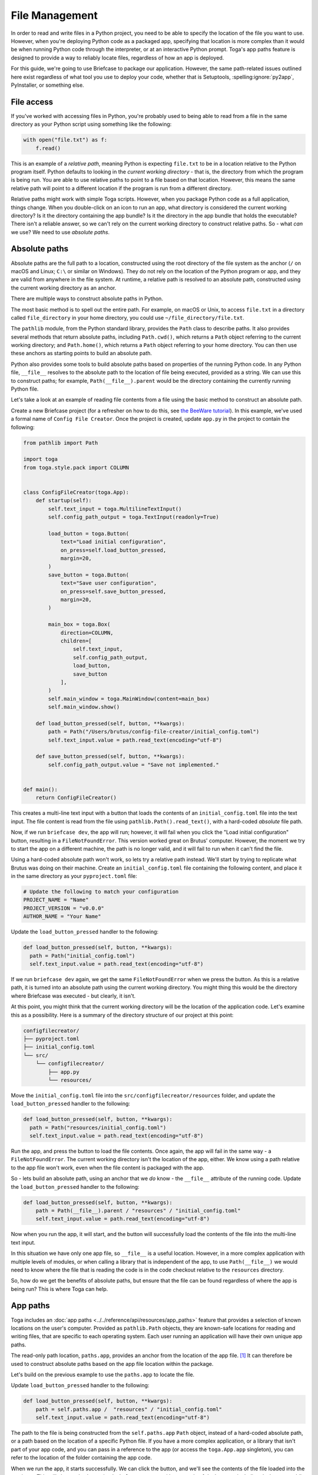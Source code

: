 ===============
File Management
===============

In order to read and write files in a Python project, you need to be able to specify the location of the file you want to use. However, when you're deploying Python code as a packaged app, specifying that location is more complex than it would be when running Python code through the interpreter, or at an interactive Python prompt. Toga's app paths feature is designed to provide a way to reliably locate files, regardless of how an app is deployed.

For this guide, we're going to use Briefcase to package our application. However, the same path-related issues outlined here exist regardless of what tool you use to deploy your code, whether that is Setuptools, :spelling:ignore:`py2app`, PyInstaller, or something else.

File access
===========

If you've worked with accessing files in Python, you're probably used to being able to read from a file in the same directory as your Python script using something like the following:

.. code-block:: python

    with open("file.txt") as f:
        f.read()

This is an example of a *relative path*, meaning Python is expecting ``file.txt`` to be in a location relative to the Python program itself. Python defaults to looking in the *current working directory* - that is, the directory from which the program is being run. You are able to use relative paths to point to a file based on that location. However, this means the same relative path will point to a different location if the program is run from a different directory.

Relative paths might work with simple Toga scripts. However, when you package Python code as a full application, things change. When you double-click on an icon to run an app, what directory is considered the current working directory? Is it the directory containing the app bundle? Is it the directory in the app bundle that holds the executable? There isn't a reliable answer, so we can't rely on the current working directory to construct relative paths. So - what *can* we use? We need to use *absolute paths*.

Absolute paths
==============

Absolute paths are the full path to a location, constructed using the root directory of the file system as the anchor (``/`` on macOS and Linux; ``C:\`` or similar on Windows). They do not rely on the location of the Python program or app, and they are valid from anywhere in the file system. At runtime, a relative path is resolved to an absolute path, constructed using the current working directory as an anchor.

There are multiple ways to construct absolute paths in Python.

The most basic method is to spell out the entire path. For example, on macOS or Unix, to access ``file.txt`` in a directory called ``file_directory`` in your home directory, you could use ``~/file_directory/file.txt``.

The ``pathlib`` module, from the Python standard library, provides the ``Path`` class to describe paths. It also provides several methods that return absolute paths, including ``Path.cwd()``, which returns a ``Path`` object referring to the current working directory; and ``Path.home()``, which returns a ``Path`` object referring to your home directory. You can then use these anchors as starting points to build an absolute path.

Python also provides some tools to build absolute paths based on properties of the running Python code. In any Python file, ``__file__`` resolves to the absolute path to the location of file being executed, provided as a string. We can use this to construct paths; for example, ``Path(__file__).parent`` would be the directory containing the currently running Python file.

Let's take a look at an example of reading file contents from a file using the basic method to construct an absolute path.

Create a new Briefcase project (for a refresher on how to do this, see `the BeeWare tutorial <https://docs.beeware.org/en/latest/tutorial/tutorial-1.html>`__). In this example, we've used a formal name of ``Config File Creator``. Once the project is created, update ``app.py`` in the project to contain the following:

.. code-block:: python

    from pathlib import Path

    import toga
    from toga.style.pack import COLUMN


    class ConfigFileCreator(toga.App):
        def startup(self):
            self.text_input = toga.MultilineTextInput()
            self.config_path_output = toga.TextInput(readonly=True)

            load_button = toga.Button(
                text="Load initial configuration",
                on_press=self.load_button_pressed,
                margin=20,
            )
            save_button = toga.Button(
                text="Save user configuration",
                on_press=self.save_button_pressed,
                margin=20,
            )

            main_box = toga.Box(
                direction=COLUMN,
                children=[
                    self.text_input,
                    self.config_path_output,
                    load_button,
                    save_button
                ],
            )
            self.main_window = toga.MainWindow(content=main_box)
            self.main_window.show()

        def load_button_pressed(self, button, **kwargs):
            path = Path("/Users/brutus/config-file-creator/initial_config.toml")
            self.text_input.value = path.read_text(encoding="utf-8")

        def save_button_pressed(self, button, **kwargs):
            self.config_path_output.value = "Save not implemented."


    def main():
        return ConfigFileCreator()


This creates a multi-line text input with a button that loads the contents of an ``initial_config.toml`` file into the text input. The file content is read from the file using ``pathlib.Path().read_text()``, with a hard-coded *absolute* file path.

Now, if we run ``briefcase dev``, the app will run; however, it will fail when you click the "Load initial configuration" button, resulting in a ``FileNotFoundError``. This version worked great on Brutus' computer. However, the moment we try to start the app on a different machine, the path is no longer valid, and it will fail to run when it can't find the file.

Using a hard-coded absolute path won't work, so lets try a relative path instead. We'll start by trying to replicate what Brutus was doing on their machine. Create an ``initial_config.toml`` file containing the following content, and place it in the same directory as your ``pyproject.toml`` file:

.. code-block:: toml

    # Update the following to match your configuration
    PROJECT_NAME = "Name"
    PROJECT_VERSION = "v0.0.0"
    AUTHOR_NAME = "Your Name"

Update the ``load_button_pressed`` handler to the following:

.. code-block:: python

      def load_button_pressed(self, button, **kwargs):
        path = Path("initial_config.toml")
        self.text_input.value = path.read_text(encoding="utf-8")

If we run ``briefcase dev`` again, we get the same ``FileNotFoundError`` when we press the button. As this is a relative path, it is turned into an absolute path using the current working directory. You might thing this would be the directory where Briefcase was executed - but clearly, it isn't.

At this point, you might think that the current working directory will be the location of the application code. Let's examine this as a possibility. Here is a summary of the directory structure of our project at this point:

.. code-block:: console

    configfilecreator/
    ├── pyproject.toml
    ├── initial_config.toml
    └── src/
        └── configfilecreator/
            ├── app.py
            └── resources/

Move the ``initial_config.toml`` file into the ``src/configfilecreator/resources`` folder, and update the ``load_button_pressed`` handler to the following:

.. code-block:: python

      def load_button_pressed(self, button, **kwargs):
        path = Path("resources/initial_config.toml")
        self.text_input.value = path.read_text(encoding="utf-8")

Run the app, and press the button to load the file contents. Once again, the app will fail in the same way - a ``FileNotFoundError``. The current working directory isn't the location of the app, either. We know using a path relative to the app file won't work, even when the file content is packaged with the app.

So - lets build an absolute path, using an anchor that we *do* know - the ``__file__`` attribute of the running code. Update the ``load_button_pressed`` handler to the following:

.. code-block:: python

    def load_button_pressed(self, button, **kwargs):
        path = Path(__file__).parent / "resources" / "initial_config.toml"
        self.text_input.value = path.read_text(encoding="utf-8")

Now when you run the app, it will start, and the button will successfully load the contents of the file into the multi-line text input.

In this situation we have only one app file, so ``__file__`` is a useful location. However, in a more complex application with multiple levels of modules, or when calling a library that is independent of the app, to use ``Path(__file__)`` we would need to know where the file that is reading the code is in the code checkout relative to the ``resources`` directory.

So, how do we get the benefits of absolute paths, but ensure that the file can be found regardless of where the app is being run? This is where Toga can help.

App paths
=========

Toga includes an :doc:`app paths <../../reference/api/resources/app_paths>` feature that provides a selection of known locations on the user's computer. Provided as ``pathlib.Path`` objects, they are known-safe locations for reading and writing files, that are specific to each operating system. Each user running an application will have their own unique app paths.

The read-only path location, ``paths.app``, provides an anchor from the location of the app file. [#f1]_ It can therefore be used to construct absolute paths based on the app file location within the package.

Let's build on the previous example to use the ``paths.app`` to locate the file.

Update ``load_button_pressed`` handler to the following:

.. code-block:: python

    def load_button_pressed(self, button, **kwargs):
        path = self.paths.app /  "resources" / "initial_config.toml"
        self.text_input.value = path.read_text(encoding="utf-8")

The path to the file is being constructed from the ``self.paths.app`` ``Path`` object, instead of a hard-coded absolute path, or a path based on the location of a specific Python file. If you have a more complex application, or a library that isn't part of your app code, and you can pass in a reference to the app (or access the ``toga.App.app`` singleton), you can refer to the location of the folder containing the app code.

When we run the app, it starts successfully. We can click the button, and we'll see the contents of the file loaded into the text input. This will also work when using ``briefcase run``, or with any mode of deployment, including desktop or mobile platforms, because ``paths.app`` will adapt to local conditions.

We've successfully read from a file packaged within our app. What about writing a file? This gets more complicated. Let's explore how to use app paths to write files to the file system.

Writing Files
=============

So far, we've used ``paths.app``, which should be considered a *read-only* location. Toga won't stop you from writing to the app directory, and in testing, it will almost always work. However, once you ship your packaged app in production, writing to the app will almost certainly fail. The reason varies depending on your operating system.

- On Windows, you can install an app as a user, or for all users. Installing for all users requires admin privileges; however when you run the app as a user, you are no longer running it as an admin, and you will not be permitted to write to that location.
- On macOS, the contents of an app are contained within the app bundle. The contents of that app bundle have been signed and notarized, which cryptographically seals the bundle; if you try to write to it, you will break that seal which can cause problems running the app in the future.
- On Unix, if ``sudo`` is used to install the app into ``/usr`` (or a similar location), it installs to a directory that the user does not have permissions to write to.
- On iOS and Android, the app is a signed bundle that cannot be modified at runtime.

So - you can read from ``paths.app``, but you shouldn't write to it.

But what do you do if you want to save a file? Toga provides four writable paths available for storing files associated with an app:

- ``paths.data``: The location for storing user data.
- ``paths.config``: The location for storing user configuration data.
- ``paths.cache``: The location for storing cache files. This should be used only for easily regenerated files as the operating system may purge the contents of this directory without warning.
- ``paths.logs``: The location for storing log files.

These paths are different on every operating system. They will be subdirectories found in ``~/Library`` on macOS; XDG-compliant dotfiles in ``~`` on Linux; the user's ``AppData`` directory on Windows; iOS and Android provide similar locations that aren't generally visible to end-users. These paths are guaranteed to be writable; and they will be user specific *and* application specific, so they won't collide with any other content on the user's computer.

Let's build on the current application to generate a configuration file from the contents of the ``initial_config.toml`` file.

Update the ``save_button_pressed`` handler in ``app.py`` to the following:

.. code-block:: python

     def save_button_pressed(self, button, **kwargs):
        path = self.paths.config / "config.toml"
        path.write_text(self.text_input.value, encoding="utf-8")
        self.config_path_output.value = path

This change implements the save button, that when pressed, saves the current content of the text input to a ``config.toml`` file in an app-specific subdirectory of the operating-system appropriate configuration directory, and displays the path to the file below the input.

Run the app and click the "Load initial configuration" button to load the file contents into the text input. Update the variables to whatever you like. Click the save button to generate the file. In your file explorer or terminal, you can use the path displayed below the input to find and view your new configuration file directly.

Updating an existing file
=========================

Now that the user's configuration file has been generated and saved, you may want to update it. The current app will always load ``initial_config.toml`` - so any user-supplied modifications will be lost. So - lets modify the app to check for an existing user-saved configuration file, and load the contents of that if it exists.

Update the ``load_button_pressed`` handler in ``app.py`` to the following:

.. code-block:: python

    def load_button_pressed(self, button, **kwargs):
        path = self.paths.config / "config.toml"
        if not path.exists():
            path = self.paths.app / "resources" / "initial_config.toml"
        self.text_input.value = path.read_text(encoding="utf-8")

This updates the handler to first try to load content from an existing ``config.toml`` file in the configuration directory, and then, if the file does not exist, loads the ``initial_config.toml`` file contents instead.

.. rubric:: Footnotes

.. [#f1] More precisely, ``paths.app`` is the path of the directory that contains the Python file that defines the class that is being executed as the app, specifically the Python file that includes the app class definition (i.e., ``class MyApp(toga.App)``). This is essentially the same as ``Path(__file__).parent`` inside ``app.py``; but in more complex applications, ``__file__`` will refer to the current file, whereas ``paths.app`` will return the same location no matter where it is used.
